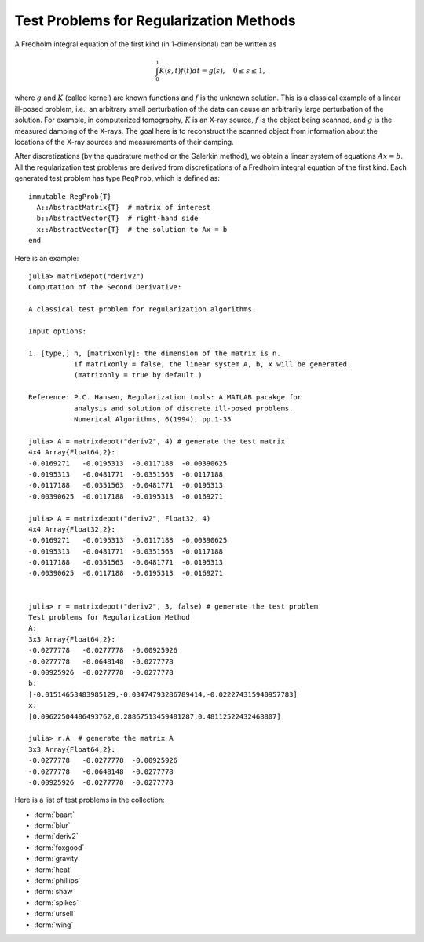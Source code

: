 .. _regu:

Test Problems for Regularization Methods
========================================

A Fredholm integral equation of the first kind (in 1-dimensional) can
be written as
 
.. math::

   \int_{0}^1 K(s,t) f(t) dt = g(s), \quad 0 \leq s \leq 1,

where :math:`g` and :math:`K` (called kernel) are known functions
and :math:`f` is the unknown solution. This is a classical example of
a linear ill-posed problem, i.e., an arbitrary small perturbation of
the data can cause an arbitrarily large perturbation of the
solution. For example, in computerized tomography, :math:`K` is an
X-ray source, :math:`f` is the object being scanned, and :math:`g` is
the measured damping of the X-rays. The goal here is to reconstruct
the scanned object from information about the locations of the X-ray
sources and measurements of their damping.

After discretizations (by the quadrature method or the Galerkin
method), we obtain a linear system of equations :math:`Ax=b`. 
All the regularization test problems are derived from 
discretizations of a Fredholm integral equation of the first kind.
Each generated test problem has type ``RegProb``, which is
defined as::

  immutable RegProb{T}
    A::AbstractMatrix{T}  # matrix of interest
    b::AbstractVector{T}  # right-hand side
    x::AbstractVector{T}  # the solution to Ax = b
  end

Here is an example::

  julia> matrixdepot("deriv2")
  Computation of the Second Derivative:
             
  A classical test problem for regularization algorithms.
  
  Input options:
             
  1. [type,] n, [matrixonly]: the dimension of the matrix is n. 
             If matrixonly = false, the linear system A, b, x will be generated. 
             (matrixonly = true by default.)
           
  Reference: P.C. Hansen, Regularization tools: A MATLAB pacakge for 
             analysis and solution of discrete ill-posed problems. 
             Numerical Algorithms, 6(1994), pp.1-35

  julia> A = matrixdepot("deriv2", 4) # generate the test matrix
  4x4 Array{Float64,2}:
  -0.0169271   -0.0195313  -0.0117188  -0.00390625
  -0.0195313   -0.0481771  -0.0351563  -0.0117188 
  -0.0117188   -0.0351563  -0.0481771  -0.0195313 
  -0.00390625  -0.0117188  -0.0195313  -0.0169271 

  julia> A = matrixdepot("deriv2", Float32, 4)
  4x4 Array{Float32,2}:
  -0.0169271   -0.0195313  -0.0117188  -0.00390625
  -0.0195313   -0.0481771  -0.0351563  -0.0117188 
  -0.0117188   -0.0351563  -0.0481771  -0.0195313 
  -0.00390625  -0.0117188  -0.0195313  -0.0169271 

  
  julia> r = matrixdepot("deriv2", 3, false) # generate the test problem
  Test problems for Regularization Method
  A:
  3x3 Array{Float64,2}:
  -0.0277778   -0.0277778  -0.00925926
  -0.0277778   -0.0648148  -0.0277778 
  -0.00925926  -0.0277778  -0.0277778 
  b:
  [-0.01514653483985129,-0.03474793286789414,-0.022274315940957783]
  x:
  [0.09622504486493762,0.28867513459481287,0.48112522432468807]

  julia> r.A  # generate the matrix A
  3x3 Array{Float64,2}:
  -0.0277778   -0.0277778  -0.00925926
  -0.0277778   -0.0648148  -0.0277778 
  -0.00925926  -0.0277778  -0.0277778 

Here is a list of test problems in the collection:

* :term:`baart`
* :term:`blur`
* :term:`deriv2`
* :term:`foxgood`
* :term:`gravity`
* :term:`heat`
* :term:`phillips`
* :term:`shaw`
* :term:`spikes`
* :term:`ursell`
* :term:`wing`

.. glossary::
   :sorted:

   ursell
     Discretization of a Fredholm integral equation of the first kind
     with kernel `K` and right-hand side `g` given by

     .. math:: 

         K(s,t) = \frac{1}{s+t+1}, \quad g(s) = 1,
  
     where both integration intervals are :math:`[0,1]` [ursell]_. 

     .. [ursell] F. Ursell, Introduction to the theory of linear 
  		 integral equations, Chapter 1 in L. M. Delves and 
		 J. Walsh, Numerical Solution of Integral Equations, 
		 Clarendon Press, Oxford, 1974.

   spikes
     Artificially generated discrete ill-posed problem. 


   gravity 
     One-dimensional gravity surveying model
     problem. Discretization of a 1-D model problem in gravity
     surveying, in which a mass distribution f(t) is located at depth
     d, while the vertical component of the gravity field g(s) is
     measured at the surface. The resulting problem is a first-kind
     Fredholm integral equation with kernel
     
     .. math::

        K(s,t) = d(d^2 + (s-t)^2)^{-3/2}.


   blur
     Image deblurring test problem. It arises in connection with the 
     degradation of digital images by atmospheric turbulence blur, 
     modelled by a Gaussian point-spread function

     .. math::
	
	h(x,y) = \frac{1}{2\pi\sigma^2}\exp(-\frac{x^2+y^2}{2\sigma^2}).

     The matrix `A` is a symmetric :math:`n^2\times n^2` doubly block
     Toeplitz matrix, stored in sparse format.

   heat 
     Inverse heat equation [carasso82]_. It is a Volterra integral equation of
     the first kind with integration interval :math:`[0,1]`. The
     kernel :math:`K` is given by 

     .. math::

        K(s,t) = k(s-t),

     where 

     .. math::

	k(t) = \frac{t^{-3/2}}{2\kappa \sqrt{\pi}}\exp\big(-\frac{1}{4\kappa^2t}\big).

     :math:`\kappa` controls the ill-conditioning of the matrix :math:`A`. 
     :math:`\kappa = 1` (default) gives an ill-conditioned matrix and 
     :math:`\kappa = 5` gives a well-conditioned matrix. 

     .. [carasso82] A.S. Carasso, Determining surface temperatures
		    from interior observations,
		    SIAM J. Appl. Math. 42 (1982), 558-574.

   baart 
     Discretization of an artificial Fredholm integral equation of
     the first kind [baart82]_. The kernel :math:`K` is given by 

     .. math::

        K(s,t) = \exp(s \cos (t)).

     The right-hand side :math:`g` and the solution :math:`f` are given by 

     .. math:: 

        g(s)=2\frac{\sin (s)}{s}, \quad f(t) = \sin(t). 

     .. [baart82] M.L. Baart, The use of auto-correlation for pesudo-rank
		  determination in noisy ill-conditioned linear least-squares
		  problems, IMA, J. Numer. Anal. 2 (1982), 241-247.

   phillips
     Phillips's "famous" problem. Discretization of the "famous" Fredholm
     integral equation of the first kind deviced by D.L. Phillips [phillips62]_. 
     The kernel :math:`K` and solution :math:`f` are given by

     .. math::

	K(s,t) = \theta(s-t), \quad f(t) = \theta(t),

     where 

     .. math::

	\theta(x) = \begin{cases}
                     1+\cos(\frac{\pi x}{3}), & |x| < 3, \\
                     0,            & |x| \geq 3. \\
                    \end{cases}

     The right-hand side :math:`g` is given by

     .. math::

        g(s) = (6 - |s|)\Big( 1 + \frac{1}{2}\cos\big(\frac{\pi s}{3}\big)\Big) + \frac{9}{2 \pi}\sin\Big(\frac{\pi |s|}{3}\Big).

     Both integration intervals are :math:`[-6,6]`. 

     .. [phillips62] D.L. Phillips, A technique for the numerical solution 
		     of certain integral equations of the first kind, J. ACM
		     9 (1962), 84-97.


   foxgood
      A severely ill-posed problem suggested by Fox & Goodwin. This 
      is a model problem which does not satisfy the discrete Picard
      condition for the small singular values [baker77]_.

      .. [baker77] C.T.H Baker, The Numerical Treatment of Integral 
		   Equations, Clarendon Press, Oxford, 1977, p. 665.

   wing
      A problem with a discontinuous solution. The kernel :math:`K` is 
      given by 

      .. math::

	 K(s,t) = t \exp(-st^2),

      with both integration intervals are :math:`[0,1]`.  The functions 
      :math:`f` and :math:`g` are given as 

      .. math::

	 f(t) = \begin{cases} 
	         1, \quad t_1 < t < t_2, \\
		 0, \quad \mbox{otherwise},\\
                \end{cases}
	 \quad
	 g(s) = \frac{\exp(-st_1^2) - \exp(-st_2^2)}{2s}.

      Here :math:`0 < t_1 < t_2 < 1`. The matrix :math:`A` and two
      vectors :math:`x` and :math:`b` are obtained by Galerkin discretization
      with orthonormal basis functions defined on a uniform mesh.

   shaw
      One-dimensional image restoration model. This test problem 
      uses a first-kind Fredholm integral equation to model a one-dimensional
      image restoration situation. The kernel :math:`K` is given by

      .. math::

           K(s,t) = (\cos(s)+\cos(t))^2\big(\frac{\sin(u)}{u}\big)^2,

      where 

      .. math:: 

           u = \pi(\sin(s) + \sin(t)).

      Both integration intervals are :math:`[-\pi/2, \pi/2]`. The solution
      :math:`f` is given by

      .. math::

           f(t) = a_1 \exp(-c_1(t-t_1)^2) + a_2 \exp(-c_2(t-t_2)^2).

      :math:`K` and :math:`f` are discretized by simple quadrature to 
      produce the matrix :math:`A` and the solution vector :math:`x`. 
      The right-hand :math:`b` is computed by :math:`b=Ax`.

      
   deriv2 
      Computation of the second derivative. The kernel :math:`K`
      is Green's function for the second derivative 

      .. math:: 

           K(s,t) = \begin{cases}
                    s(t - 1), \quad s < t, \\
                    t(s - 1), \quad s \geq t, \\
                    \end{cases}

      and both integration intervals are :math:`[0,1]`. The function 
      :math:`g` and :math:`f` are given by 

      .. math::

           g(s) = (s^3 - s)/6, \quad f(t) = t.

      The symmetric matrix :math:`A` and vectors :math:`x` and :math:`b` 
      are computed from :math:`K,f` and :math:`g` using the Galerkin method.

